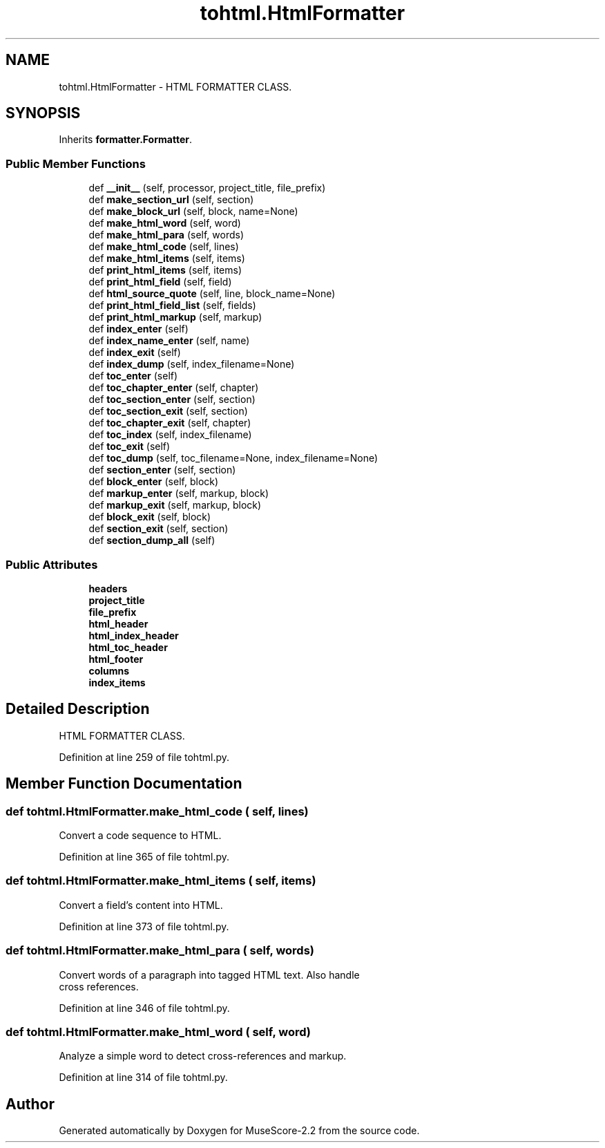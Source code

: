 .TH "tohtml.HtmlFormatter" 3 "Mon Jun 5 2017" "MuseScore-2.2" \" -*- nroff -*-
.ad l
.nh
.SH NAME
tohtml.HtmlFormatter \- HTML FORMATTER CLASS\&.  

.SH SYNOPSIS
.br
.PP
.PP
Inherits \fBformatter\&.Formatter\fP\&.
.SS "Public Member Functions"

.in +1c
.ti -1c
.RI "def \fB__init__\fP (self, processor, project_title, file_prefix)"
.br
.ti -1c
.RI "def \fBmake_section_url\fP (self, section)"
.br
.ti -1c
.RI "def \fBmake_block_url\fP (self, block, name=None)"
.br
.ti -1c
.RI "def \fBmake_html_word\fP (self, word)"
.br
.ti -1c
.RI "def \fBmake_html_para\fP (self, words)"
.br
.ti -1c
.RI "def \fBmake_html_code\fP (self, lines)"
.br
.ti -1c
.RI "def \fBmake_html_items\fP (self, items)"
.br
.ti -1c
.RI "def \fBprint_html_items\fP (self, items)"
.br
.ti -1c
.RI "def \fBprint_html_field\fP (self, field)"
.br
.ti -1c
.RI "def \fBhtml_source_quote\fP (self, line, block_name=None)"
.br
.ti -1c
.RI "def \fBprint_html_field_list\fP (self, fields)"
.br
.ti -1c
.RI "def \fBprint_html_markup\fP (self, markup)"
.br
.ti -1c
.RI "def \fBindex_enter\fP (self)"
.br
.ti -1c
.RI "def \fBindex_name_enter\fP (self, name)"
.br
.ti -1c
.RI "def \fBindex_exit\fP (self)"
.br
.ti -1c
.RI "def \fBindex_dump\fP (self, index_filename=None)"
.br
.ti -1c
.RI "def \fBtoc_enter\fP (self)"
.br
.ti -1c
.RI "def \fBtoc_chapter_enter\fP (self, chapter)"
.br
.ti -1c
.RI "def \fBtoc_section_enter\fP (self, section)"
.br
.ti -1c
.RI "def \fBtoc_section_exit\fP (self, section)"
.br
.ti -1c
.RI "def \fBtoc_chapter_exit\fP (self, chapter)"
.br
.ti -1c
.RI "def \fBtoc_index\fP (self, index_filename)"
.br
.ti -1c
.RI "def \fBtoc_exit\fP (self)"
.br
.ti -1c
.RI "def \fBtoc_dump\fP (self, toc_filename=None, index_filename=None)"
.br
.ti -1c
.RI "def \fBsection_enter\fP (self, section)"
.br
.ti -1c
.RI "def \fBblock_enter\fP (self, block)"
.br
.ti -1c
.RI "def \fBmarkup_enter\fP (self, markup, block)"
.br
.ti -1c
.RI "def \fBmarkup_exit\fP (self, markup, block)"
.br
.ti -1c
.RI "def \fBblock_exit\fP (self, block)"
.br
.ti -1c
.RI "def \fBsection_exit\fP (self, section)"
.br
.ti -1c
.RI "def \fBsection_dump_all\fP (self)"
.br
.in -1c
.SS "Public Attributes"

.in +1c
.ti -1c
.RI "\fBheaders\fP"
.br
.ti -1c
.RI "\fBproject_title\fP"
.br
.ti -1c
.RI "\fBfile_prefix\fP"
.br
.ti -1c
.RI "\fBhtml_header\fP"
.br
.ti -1c
.RI "\fBhtml_index_header\fP"
.br
.ti -1c
.RI "\fBhtml_toc_header\fP"
.br
.ti -1c
.RI "\fBhtml_footer\fP"
.br
.ti -1c
.RI "\fBcolumns\fP"
.br
.ti -1c
.RI "\fBindex_items\fP"
.br
.in -1c
.SH "Detailed Description"
.PP 
HTML FORMATTER CLASS\&. 
.PP
Definition at line 259 of file tohtml\&.py\&.
.SH "Member Function Documentation"
.PP 
.SS "def tohtml\&.HtmlFormatter\&.make_html_code ( self,  lines)"

.PP
.nf
Convert a code sequence to HTML.
.fi
.PP
 
.PP
Definition at line 365 of file tohtml\&.py\&.
.SS "def tohtml\&.HtmlFormatter\&.make_html_items ( self,  items)"

.PP
.nf
Convert a field's content into HTML.
.fi
.PP
 
.PP
Definition at line 373 of file tohtml\&.py\&.
.SS "def tohtml\&.HtmlFormatter\&.make_html_para ( self,  words)"

.PP
.nf
Convert words of a paragraph into tagged HTML text.  Also handle
   cross references.
.fi
.PP
 
.PP
Definition at line 346 of file tohtml\&.py\&.
.SS "def tohtml\&.HtmlFormatter\&.make_html_word ( self,  word)"

.PP
.nf
Analyze a simple word to detect cross-references and markup.
.fi
.PP
 
.PP
Definition at line 314 of file tohtml\&.py\&.

.SH "Author"
.PP 
Generated automatically by Doxygen for MuseScore-2\&.2 from the source code\&.

